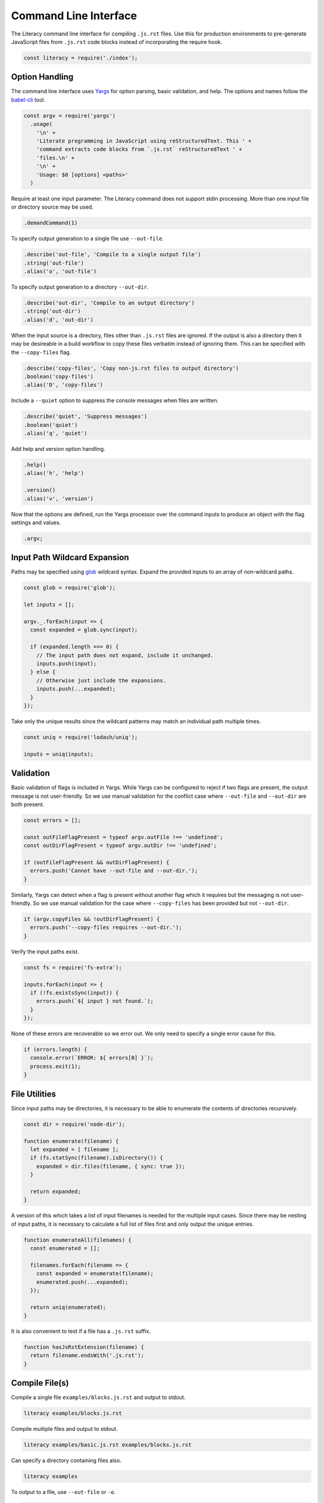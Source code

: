 Command Line Interface
----------------------
The Literacy command line interface for compiling ``.js.rst`` files. Use this
for production environments to pre-generate JavaScript files from ``.js.rst``
code blocks instead of incorporating the require hook.

.. code-block:: javascript

    const literacy = require('./index');


Option Handling
~~~~~~~~~~~~~~~
The command line interface uses Yargs_ for option parsing, basic validation, and
help. The options and names follow the `babel-cli`_ tool.

.. _Yargs: http://yargs.js.org
.. _babel-cli: https://babeljs.io/docs/usage/cli

.. code-block:: javascript

    const argv = require('yargs')
      .usage(
        '\n' +
        'Literate programming in JavaScript using reStructuredText. This ' +
        'command extracts code blocks from `.js.rst` reStructuredText ' +
        'files.\n' +
        '\n' +
        'Usage: $0 [options] <paths>'
      )

Require at least one input parameter. The Literacy command does not support
stdin processing. More than one input file or directory source may be used.

.. code-block:: javascript

      .demandCommand(1)

To specify output generation to a single file use ``--out-file``.

.. code-block:: javascript

      .describe('out-file', 'Compile to a single output file')
      .string('out-file')
      .alias('o', 'out-file')

To specify output generation to a directory ``--out-dir``.

.. code-block:: javascript

      .describe('out-dir', 'Compile to an output directory')
      .string('out-dir')
      .alias('d', 'out-dir')

When the input source is a directory, files other than ``.js.rst`` files are
ignored. If the output is also a directory then it may be desireable in a build
workflow to copy these files verbatim instead of ignoring them. This can be
specified with the ``--copy-files`` flag.

.. code-block:: javascript

      .describe('copy-files', 'Copy non-js.rst files to output directory')
      .boolean('copy-files')
      .alias('D', 'copy-files')

Include a ``--quiet`` option to suppress the console messages when files are
written.

.. code-block:: javascript

      .describe('quiet', 'Suppress messages')
      .boolean('quiet')
      .alias('q', 'quiet')

Add help and version option handling.

.. code-block:: javascript

      .help()
      .alias('h', 'help')

      .version()
      .alias('v', 'version')

Now that the options are defined, run the Yargs processor over the command
inputs to produce an object with the flag settings and values.

.. code-block:: javascript

      .argv;


Input Path Wildcard Expansion
~~~~~~~~~~~~~~~~~~~~~~~~~~~~~
Paths may be specified using glob_ wildcard syntax. Expand the provided inputs
to an array of non-wildcard paths.

.. _glob: https://github.com/isaacs/node-glob

.. code-block:: javascript

    const glob = require('glob');

    let inputs = [];

    argv._.forEach(input => {
      const expanded = glob.sync(input);

      if (expanded.length === 0) {
        // The input path does not expand, include it unchanged.
        inputs.push(input);
      } else {
        // Otherwise just include the expansions.
        inputs.push(...expanded);
      }
    });

Take only the unique results since the wildcard patterns may match an
individual path multiple times.

.. code-block:: javascript

    const uniq = require('lodash/uniq');

    inputs = uniq(inputs);


Validation
~~~~~~~~~~
Basic validation of flags is included in Yargs. While Yargs can be configured to
reject if two flags are present, the output message is not user-friendly. So we
use manual validation for the conflict case where ``--out-file`` and
``--out-dir`` are both present.

.. code-block:: javascript

    const errors = [];

    const outFileFlagPresent = typeof argv.outFile !== 'undefined';
    const outDirFlagPresent = typeof argv.outDir !== 'undefined';

    if (outFileFlagPresent && outDirFlagPresent) {
      errors.push('Cannot have --out-file and --out-dir.');
    }

Similarly, Yargs can detect when a flag is present without another flag which it
requires but the messaging is not user-friendly. So we use manual validation for
the case where ``--copy-files`` has been provided but not ``--out-dir``.

.. code-block:: javascript

    if (argv.copyFiles && !outDirFlagPresent) {
      errors.push('--copy-files requires --out-dir.');
    }

Verify the input paths exist.

.. code-block:: javascript

    const fs = require('fs-extra');

    inputs.forEach(input => {
      if (!fs.existsSync(input)) {
        errors.push(`${ input } not found.`);
      }
    });

None of these errors are recoverable so we error out. We only need to specify a
single error cause for this.

.. code-block:: javascript

    if (errors.length) {
      console.error(`ERROR: ${ errors[0] }`);
      process.exit(1);
    }


File Utilities
~~~~~~~~~~~~~~
Since input paths may be directories, it is necessary to be able to enumerate
the contents of directories recursively.

.. code-block:: javascript

    const dir = require('node-dir');

    function enumerate(filename) {
      let expanded = [ filename ];
      if (fs.statSync(filename).isDirectory()) {
        expanded = dir.files(filename, { sync: true });
      }

      return expanded;
    }

A version of this which takes a list of input filenames is needed for the
multiple input cases.  Since there may be nesting of input paths, it is
necessary to calculate a full list of files first and only output the unique
entries.

.. code-block:: javascript

    function enumerateAll(filenames) {
      const enumerated = [];

      filenames.forEach(filename => {
        const expanded = enumerate(filename);
        enumerated.push(...expanded);
      });

      return uniq(enumerated);
    }

It is also convenient to test if a file has a ``.js.rst`` suffix.

.. code-block:: javascript

    function hasJsRstExtension(filename) {
      return filename.endsWith('.js.rst');
    }


Compile File(s)
~~~~~~~~~~~~~~~
Compile a single file ``examples/blocks.js.rst`` and output to stdout.

.. code-block:: bash

    literacy examples/blocks.js.rst

Compile multiple files and output to stdout.

.. code-block:: bash

    literacy examples/basic.js.rst examples/blocks.js.rst

Can specify a directory containing files also.

.. code-block:: bash

    literacy examples

To output to a file, use ``--out-file`` or ``-o``.

.. code-block:: bash

    literacy examples/blocks.js.rst --out-file blocks.js

Compile multiple files into output.

.. code-block:: bash

    literacy examples/basic.js.rst examples/blocks.js.rst --out-file examples.js

Can specify a directory containing files also.

.. code-block:: bash

    literacy examples --out-file examples.js

All of these cases can be handled together by first expanding the input paths
using recursive directory enumeration. Only ``.js.rst`` files are included in
the output. The skipped files are logged when output is not to stdout.

.. code-block:: javascript

    if (!outDirFlagPresent) {
      const filenames = [];

      enumerateAll(inputs).forEach(filename => {
        if (hasJsRstExtension(filename)) {
          filenames.push(filename);
        } else if (!argv.quiet && outFileFlagPresent) {
          console.log(`Skipped ${ filename }.`);
        }
      });

      const outputs = filenames.map(filename =>
        literacy.fromFile(filename)
      );

      let output = outputs.join('\n');

Ensure output ends with a newline.

.. code-block:: javascript

      output += '\n';

The single combined output file and stdout output cases differ only in where the
generated JavaScript is written.

.. code-block:: javascript

      if (outFileFlagPresent) {
        try {
          fs.writeFileSync(argv.outFile, output);

          if (!argv.quiet) {
            console.log(`Output written to ${ argv.outFile }.`);
          }
        } catch (error) {
          console.log(error);
        }
      } else {
        console.log(output);
      }
    }


Compile to Output Directory
~~~~~~~~~~~~~~~~~~~~~~~~~~~
Compile the ``.js.rst`` files from a source directory and output to another
directory. This doesn’t overwrite any other files or directories in the output.

.. code-block:: bash

    literacy --out-dir lib src

Processing of the output directory case has to take a different approach from
that above since it is necessary to take account of filenames relative to the
input paths.

- If an individual file is specified as an input path, then it is processed and
  any output written to a file of the same name but at the root of the output
  directory hierarchy.
- In the case that the input path is a directory then there is a root from which
  to take relative paths. Each file under the input directory path is processed
  and any output written to a file under the output directory retaining any
  intermediate directories.

Start by defining the processing operation on an individual file. Once we know
the input filename and the relative destination path, then we just need to use
Literacy to convert the file if it is ``.js.rst``. If not, we copy the file to
the target location if ``--copy-files`` was specified.

The final output filename is generated joining to ``--out-dir`` and trimming the
``.rst`` from ``.js.rst``.

.. code-block:: javascript

    const path = require('path');

    function processFile(inputFile, relativeOutputFile) {
      try {
        if (hasJsRstExtension(inputFile) || argv.copyFiles) {
          let outputFile = path.join(argv.outDir, relativeOutputFile);
          if (hasJsRstExtension(inputFile)) {
            outputFile = outputFile.slice(0, -4);
          }

          fs.ensureFileSync(outputFile);

          if (hasJsRstExtension(inputFile)) {
            let output = literacy.fromFile(inputFile);
            output += '\n';

            fs.writeFileSync(outputFile, output);
          } else if (argv.copyFiles) {
            fs.copySync(inputFile, outputFile);
          }

          if (!argv.quiet) {
            console.log(`Output written to ${ outputFile }.`);
          }
        } else if (!argv.quiet) {
          console.log(`Skipped ${ inputFile }.`);
        }
      } catch (error) {
        console.log(error);
      }
    }

Process each input path in turn.

.. code-block:: javascript

    if (outDirFlagPresent) {
      inputs.forEach(input => {

If the path is a directory path, then recursively enumerate the files in that
directory and process each individually taking care to calculate the relative
output path from the base input directory path.

.. code-block:: javascript

        if (fs.statSync(input).isDirectory()) {
          const filenames = enumerate(input);

          filenames.forEach(filename =>
            processFile(filename, path.relative(input, filename))
          );

Otherwise the path is a file and can be processed directly with its basename as
the relative output path.

.. code-block:: javascript

        } else {
          processFile(input, path.basename(input));
        }
      });
    }


